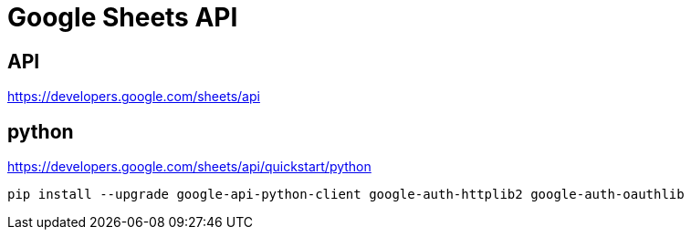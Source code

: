 = Google Sheets API

== API
https://developers.google.com/sheets/api

== python
https://developers.google.com/sheets/api/quickstart/python



----
pip install --upgrade google-api-python-client google-auth-httplib2 google-auth-oauthlib
----

